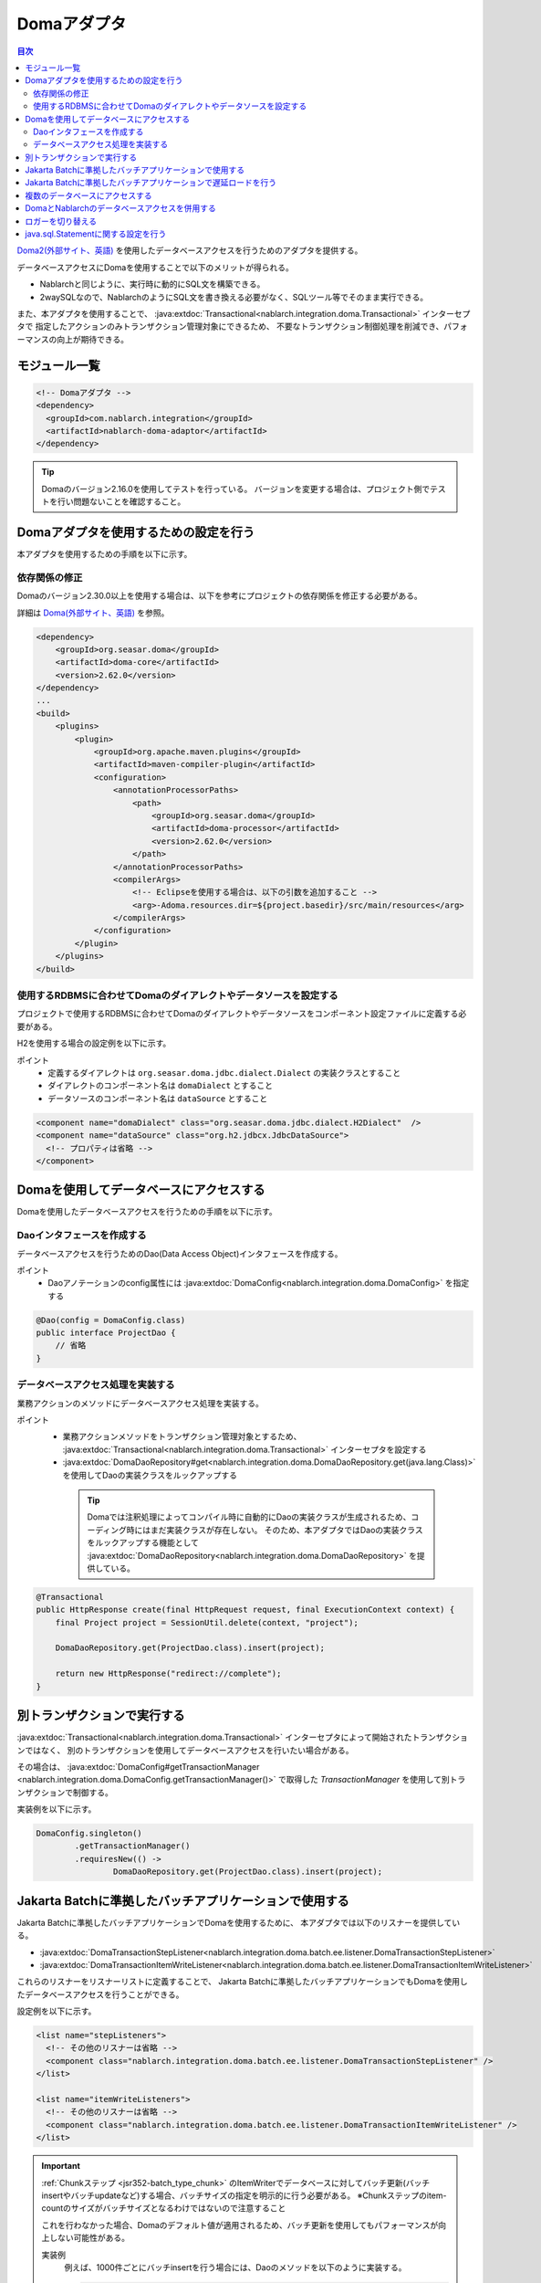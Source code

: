 .. _doma_adaptor:

Domaアダプタ
==================================================

.. contents:: 目次
  :depth: 3
  :local:

`Doma2(外部サイト、英語) <https://doma.readthedocs.io/en/stable/>`_ を使用したデータベースアクセスを行うためのアダプタを提供する。

データベースアクセスにDomaを使用することで以下のメリットが得られる。

* Nablarchと同じように、実行時に動的にSQL文を構築できる。
* 2waySQLなので、NablarchのようにSQL文を書き換える必要がなく、SQLツール等でそのまま実行できる。

また、本アダプタを使用することで、 :java:extdoc:`Transactional<nablarch.integration.doma.Transactional>` インターセプタで
指定したアクションのみトランザクション管理対象にできるため、
不要なトランザクション制御処理を削減でき、パフォーマンスの向上が期待できる。

モジュール一覧
--------------------------------------------------
.. code-block:: xml

  <!-- Domaアダプタ -->
  <dependency>
    <groupId>com.nablarch.integration</groupId>
    <artifactId>nablarch-doma-adaptor</artifactId>
  </dependency>
  
.. tip::

  Domaのバージョン2.16.0を使用してテストを行っている。
  バージョンを変更する場合は、プロジェクト側でテストを行い問題ないことを確認すること。

Domaアダプタを使用するための設定を行う
--------------------------------------------------
本アダプタを使用するための手順を以下に示す。

依存関係の修正
~~~~~~~~~~~~~~~~~~~~~~~~~~~~~~~~~~~~~~~~~~~~~~~~~~~~~~~~~~~~~~~~~~~~~~~~~~~~~~~~~~
Domaのバージョン2.30.0以上を使用する場合は、以下を参考にプロジェクトの依存関係を修正する必要がある。

詳細は `Doma(外部サイト、英語) <https://github.com/domaframework/doma#maven>`_ を参照。

.. code-block:: xml

    <dependency>
        <groupId>org.seasar.doma</groupId>
        <artifactId>doma-core</artifactId>
        <version>2.62.0</version>
    </dependency>
    ...
    <build>
        <plugins>
            <plugin>
                <groupId>org.apache.maven.plugins</groupId>
                <artifactId>maven-compiler-plugin</artifactId>
                <configuration>
                    <annotationProcessorPaths>
                        <path>
                            <groupId>org.seasar.doma</groupId>
                            <artifactId>doma-processor</artifactId>
                            <version>2.62.0</version>
                        </path>
                    </annotationProcessorPaths>
                    <compilerArgs>
                        <!-- Eclipseを使用する場合は、以下の引数を追加すること -->
                        <arg>-Adoma.resources.dir=${project.basedir}/src/main/resources</arg>
                    </compilerArgs>
                </configuration>
            </plugin>
        </plugins>
    </build>

使用するRDBMSに合わせてDomaのダイアレクトやデータソースを設定する
~~~~~~~~~~~~~~~~~~~~~~~~~~~~~~~~~~~~~~~~~~~~~~~~~~~~~~~~~~~~~~~~~~~~~~~~~~~~~~~~~~
プロジェクトで使用するRDBMSに合わせてDomaのダイアレクトやデータソースをコンポーネント設定ファイルに定義する必要がある。

H2を使用する場合の設定例を以下に示す。

ポイント
 * 定義するダイアレクトは ``org.seasar.doma.jdbc.dialect.Dialect`` の実装クラスとすること
 * ダイアレクトのコンポーネント名は ``domaDialect`` とすること
 * データソースのコンポーネント名は ``dataSource`` とすること

.. code-block:: xml

  <component name="domaDialect" class="org.seasar.doma.jdbc.dialect.H2Dialect"  />
  <component name="dataSource" class="org.h2.jdbcx.JdbcDataSource">
    <!-- プロパティは省略 -->
  </component>

Domaを使用してデータベースにアクセスする
--------------------------------------------------
Domaを使用したデータベースアクセスを行うための手順を以下に示す。

Daoインタフェースを作成する
~~~~~~~~~~~~~~~~~~~~~~~~~~~~~~~~~~~~~~~~~~~~~~~~~
データベースアクセスを行うためのDao(Data Access Object)インタフェースを作成する。

ポイント
 * Daoアノテーションのconfig属性には :java:extdoc:`DomaConfig<nablarch.integration.doma.DomaConfig>` を指定する

.. code-block:: java

  @Dao(config = DomaConfig.class)
  public interface ProjectDao {
      // 省略
  }

データベースアクセス処理を実装する
~~~~~~~~~~~~~~~~~~~~~~~~~~~~~~~~~~~~~~~~~~~~~~~~~~~
業務アクションのメソッドにデータベースアクセス処理を実装する。

ポイント
 * 業務アクションメソッドをトランザクション管理対象とするため、
   :java:extdoc:`Transactional<nablarch.integration.doma.Transactional>` インターセプタを設定する
 * :java:extdoc:`DomaDaoRepository#get<nablarch.integration.doma.DomaDaoRepository.get(java.lang.Class)>` を使用してDaoの実装クラスをルックアップする

  .. tip::

    Domaでは注釈処理によってコンパイル時に自動的にDaoの実装クラスが生成されるため、コーディング時にはまだ実装クラスが存在しない。
    そのため、本アダプタではDaoの実装クラスをルックアップする機能として :java:extdoc:`DomaDaoRepository<nablarch.integration.doma.DomaDaoRepository>` を提供している。

.. code-block:: java

    @Transactional
    public HttpResponse create(final HttpRequest request, final ExecutionContext context) {
        final Project project = SessionUtil.delete(context, "project");

        DomaDaoRepository.get(ProjectDao.class).insert(project);

        return new HttpResponse("redirect://complete");
    }

別トランザクションで実行する
--------------------------------------------------
:java:extdoc:`Transactional<nablarch.integration.doma.Transactional>` インターセプタによって開始されたトランザクションではなく、
別のトランザクションを使用してデータベースアクセスを行いたい場合がある。

その場合は、 :java:extdoc:`DomaConfig#getTransactionManager <nablarch.integration.doma.DomaConfig.getTransactionManager()>` で取得した
`TransactionManager` を使用して別トランザクションで制御する。

実装例を以下に示す。

.. code-block:: java

  DomaConfig.singleton()
          .getTransactionManager()
          .requiresNew(() ->
                  DomaDaoRepository.get(ProjectDao.class).insert(project);


Jakarta Batchに準拠したバッチアプリケーションで使用する
----------------------------------------------------------------
Jakarta Batchに準拠したバッチアプリケーションでDomaを使用するために、
本アダプタでは以下のリスナーを提供している。

* :java:extdoc:`DomaTransactionStepListener<nablarch.integration.doma.batch.ee.listener.DomaTransactionStepListener>`
* :java:extdoc:`DomaTransactionItemWriteListener<nablarch.integration.doma.batch.ee.listener.DomaTransactionItemWriteListener>`

これらのリスナーをリスナーリストに定義することで、
Jakarta Batchに準拠したバッチアプリケーションでもDomaを使用したデータベースアクセスを行うことができる。

設定例を以下に示す。

.. code-block:: xml

  <list name="stepListeners">
    <!-- その他のリスナーは省略 -->
    <component class="nablarch.integration.doma.batch.ee.listener.DomaTransactionStepListener" />
  </list>

  <list name="itemWriteListeners">
    <!-- その他のリスナーは省略 -->
    <component class="nablarch.integration.doma.batch.ee.listener.DomaTransactionItemWriteListener" />
  </list>

.. important::

  :ref:`Chunkステップ <jsr352-batch_type_chunk>` のItemWriterでデータベースに対してバッチ更新(バッチinsertやバッチupdateなど)する場合、バッチサイズの指定を明示的に行う必要がある。
  ※Chunkステップのitem-countのサイズがバッチサイズとなるわけではないので注意すること

  これを行わなかった場合、Domaのデフォルト値が適用されるため、バッチ更新を使用してもパフォーマンスが向上しない可能性がある。

  実装例
    例えば、1000件ごとにバッチinsertを行う場合には、Daoのメソッドを以下のように実装する。

    .. code-block:: java

      @BatchInsert(batchSize = 1000)
      int[] batchInsert(List<Bonus> bonuses);


Jakarta Batchに準拠したバッチアプリケーションで遅延ロードを行う
----------------------------------------------------------------
Jakarta Batchに準拠したバッチアプリケーションで大量データの読み込みを行う際に、遅延ロードを使用したい場合がある。

その場合は、Daoアノテーションのconfig属性に
:java:extdoc:`DomaTransactionNotSupportedConfig<nablarch.integration.doma.DomaTransactionNotSupportedConfig>` を指定する。

.. important::

  config属性に :java:extdoc:`DomaConfig<nablarch.integration.doma.DomaConfig>` を使用すると、
  :java:extdoc:`DomaTransactionItemWriteListener<nablarch.integration.doma.batch.ee.listener.DomaTransactionItemWriteListener>`
  によるトランザクションのコミットでストリームがクローズされるため、後続のレコードが読み込めなくなってしまう。

実装例を以下に示す。

Daoインタフェース
  ポイント
    * Daoアノテーションのconfig属性には、
      :java:extdoc:`DomaTransactionNotSupportedConfig<nablarch.integration.doma.DomaTransactionNotSupportedConfig>` を指定する。
    * 検索結果は :java:extdoc:`Stream<java.util.stream.Stream>` で取得する。

  .. code-block:: java

    @Dao(config = DomaTransactionNotSupportedConfig.class)
    public interface ProjectDao {

        @Select(strategy = SelectType.RETURN)
        Stream<Project> search();
    }

ItemReaderクラス
  ポイント
     * openメソッドで検索結果のストリームを取得する。
     * リソースの解放漏れを防ぐため、closeメソッドで必ずストリームを閉じる。

  .. code-block:: java

    @Dependent
    @Named
    public class ProjectReader extends AbstractItemReader {

        private Iterator<Project> iterator;

        private Stream<Project> stream;

        @Override
        public void open(Serializable checkpoint) throws Exception {
            final ProjectDao dao = DomaDaoRepository.get(ProjectDao.class);
            stream = dao.search();
            iterator = stream.iterator();
        }

        @Override
        public Object readItem() {
            if (iterator.hasNext()) {
                return iterator.next();
            } else {
                return null;
            }
        }

        @Override
        public void close() throws Exception {
            stream.close();
        }
    }

複数のデータベースにアクセスする
--------------------------------------------------
複数のデータベースにアクセスする必要がある場合は、新しくConfigクラスを作成し、
別のデータベースへのアクセスはそのConfigクラスを使用して行うように実装する。

実装例を以下に示す。

コンポーネント設定ファイル
  .. code-block:: xml

    <component name="customDomaDialect" class="org.seasar.doma.jdbc.dialect.OracleDialect"  />
    <component name="customDataSource" class="oracle.jdbc.pool.OracleDataSource">
      <!-- プロパティは省略 -->
    </component>

Configクラス
  .. code-block:: java

    @SingletonConfig
    public final class CustomConfig implements Config {

        private CustomConfig() {
            dialect = SystemRepository.get("customDomaDialect");
            localTransactionDataSource =
                    new LocalTransactionDataSource(SystemRepository.get("customDataSource"));
            localTransaction = localTransactionDataSource.getLocalTransaction(getJdbcLogger());
            localTransactionManager = new LocalTransactionManager(localTransaction);
        }

        // その他のフィールド、メソッドはDomaConfigを参考に実装すること
    }

Daoインタフェース
  .. code-block:: java

    @Dao(config = CustomConfig.class)
    public interface ProjectDao {
        // 省略
    }


業務アクションクラス
  .. code-block:: java

    public HttpResponse create(final HttpRequest request, final ExecutionContext context) {
        final Project project = SessionUtil.delete(context, "project");

        CustomConfig.singleton()
                .getTransactionManager()
                .requiresNew(() ->
                        DomaDaoRepository.get(ProjectDao.class).insert(project);

        return new HttpResponse("redirect://complete");
    }
    
DomaとNablarchのデータベースアクセスを併用する
--------------------------------------------------
データベースアクセスにDomaを採用した場合でも、 :ref:`Nablarch提供のデータベースアクセス <database_management>` を使用したい場合がある。
例えば、 :ref:`メール送信ライブラリ <mail>` を使用する場合が該当する。(:ref:`メール送信要求 <mail-request>` で :ref:`database` を使用している。)

この問題を解決するため、Nablarchのデータベースアクセス処理が、Domaと同じトランザクション(データベース接続)を使用できる機能を提供している。

利用手順
  コンポーネント設定ファイルに以下の定義を追加する。
  これにより、Nablarchのデータベースアクセスが、自動的にDomaのトランザクション配下で実行されるようにある。
  
  * コンポーネント設定ファイルに :java:extdoc:`ConnectionFactoryFromDomaConnection <nablarch.integration.doma.ConnectionFactoryFromDomaConnection>` を定義する。
    コンポーネント名は、 ``connectionFactoryFromDoma`` とする。
  * Jakarta Batch用のDomaのトランザクションを制御するリスナーに、ConnectionFactoryFromDomaConnectionを設定する。

  .. code-block:: xml

    <!-- コンポーネント名は、connectionFactoryFromDomaとする -->
    <component name="connectionFactoryFromDoma"
        class="nablarch.integration.doma.ConnectionFactoryFromDomaConnection">
        
      <!-- プロパティに対する設定は省略 -->
      
    </component>
    
    <!-- 
    Jakarta Batchに準拠したバッチアプリケーションで使用する場合は、Domaのトランザクションを制御するリスナーに
    上記で定義したconnectionFactoryFromDomaを設定する。
     -->
    <component class="nablarch.integration.doma.batch.ee.listener.DomaTransactionItemWriteListener">
      <property name="connectionFactory" ref="connectionFactoryFromDoma" />
    </component>

    <component class="nablarch.integration.doma.batch.ee.listener.DomaTransactionStepListener">
      <property name="connectionFactory" ref="connectionFactoryFromDoma" />
    </component>

ロガーを切り替える
--------------------------------------------------
本アダプタではDomaが使うロガーの実装として、Nablarchのロガーを使用する :java:extdoc:`NablarchJdbcLogger<nablarch.integration.doma.NablarchJdbcLogger>` を提供している。
デフォルトでは :java:extdoc:`NablarchJdbcLogger<nablarch.integration.doma.NablarchJdbcLogger>` が使用されるが、他のものに差し替える場合はコンポーネント定義ファイルに設定する必要がある。

``org.seasar.doma.jdbc.UtilLoggingJdbcLogger`` を使用する場合の設定例を以下に示す。

ポイント
 * 定義するロガーは ``org.seasar.doma.jdbc.JdbcLogger`` の実装クラスとすること
 * ロガーのコンポーネント名は ``domaJdbcLogger`` とすること

.. code-block:: xml

  <component name="domaJdbcLogger" class="org.seasar.doma.jdbc.UtilLoggingJdbcLogger"  />

java.sql.Statementに関する設定を行う
--------------------------------------------------
フェッチサイズやクエリタイムアウトなど、 ``java.sql.Statement`` に関する項目をプロジェクト全体に設定したい場合がある。

その場合はコンポーネント設定ファイルに :java:extdoc:`DomaStatementProperties<nablarch.integration.doma.DomaStatementProperties>` を設定する。

設定できる項目には下記のものがある。

* 最大行数の制限値
* フェッチサイズ
* クエリタイムアウト（秒）
* バッチサイズ

設定例を以下に示す。

ポイント
 * コンポーネント名は ``domaStatementProperties`` とすること

.. code-block:: xml

  <component class="nablarch.integration.doma.DomaStatementProperties" name="domaStatementProperties">
    <!-- 最大行数の制限値を1000行に設定する -->
    <property name="maxRows" value="1000" />
    <!-- フェッチサイズを200行に設定する -->
    <property name="fetchSize" value="200" />
    <!-- クエリタイムアウトを30秒に設定する -->
    <property name="queryTimeout" value="30" />
    <!-- バッチサイズを400に設定する -->
    <property name="batchSize" value="400" />
  </component>

